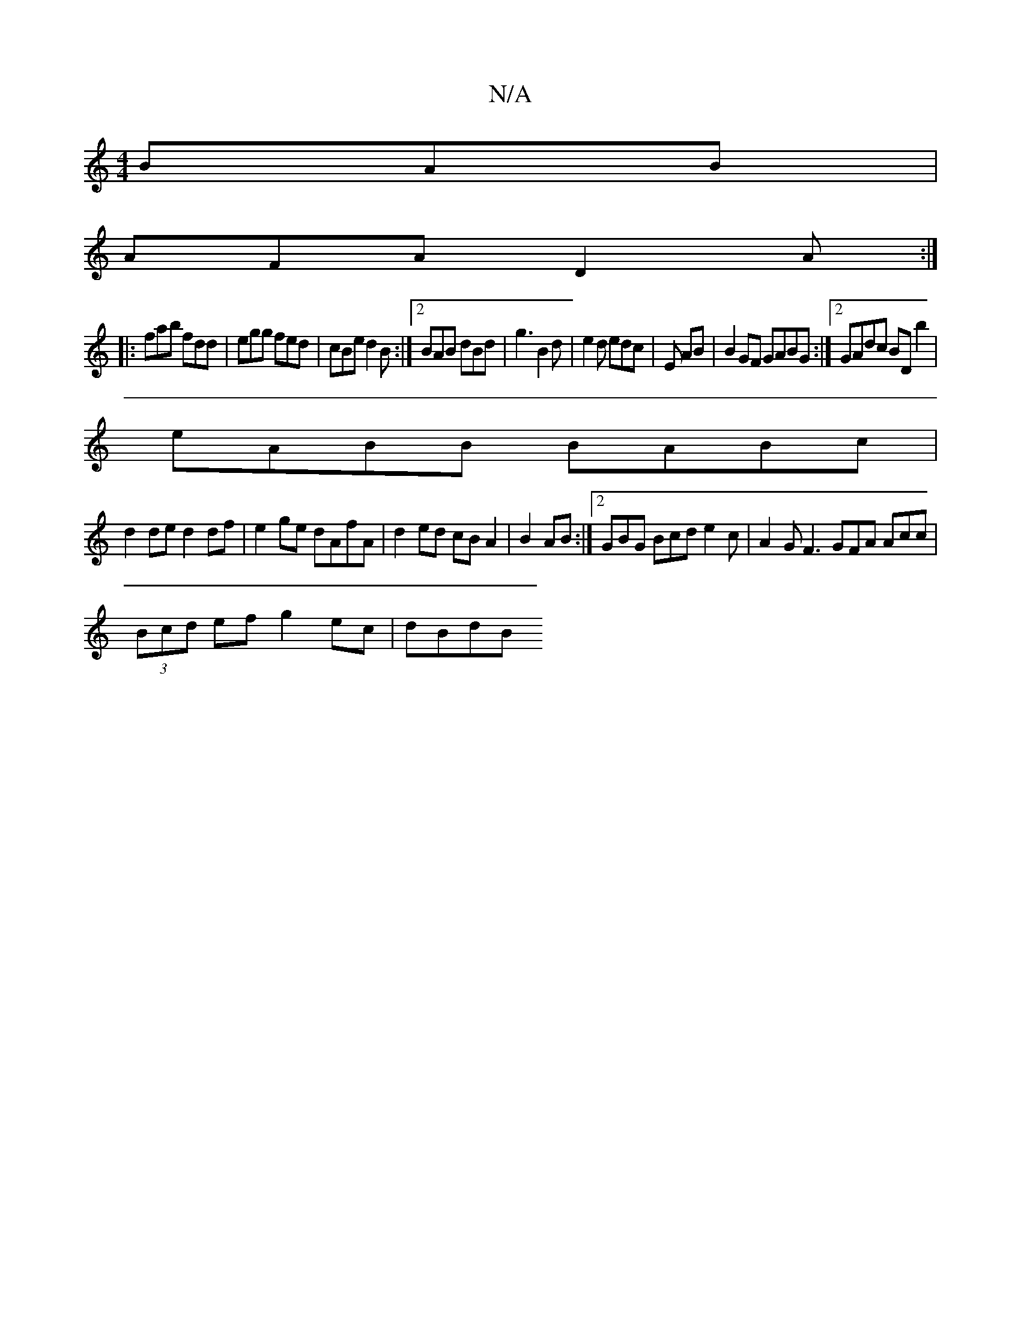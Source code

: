 X:1
T:N/A
M:4/4
R:N/A
K:Cmajor
BAB|
AFA D2A:|
|:fab fdd|egg fed|cBe d2B:|2 BAB dBd|g3B2d|e2d edc|E AB | B2 GF GABG:|2 GAdc BDb2|
eABB BABc|
d2de d2df|e2ge dAfA|d2ed cBA2| B2AB :|[2 GBG Bcd e2c | A2G F3 GFA Acc|
(3Bcd ef g2 ec|dBdB 